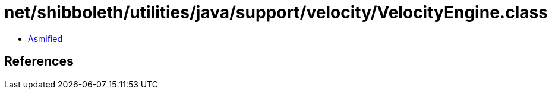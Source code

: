 = net/shibboleth/utilities/java/support/velocity/VelocityEngine.class

 - link:VelocityEngine-asmified.java[Asmified]

== References

